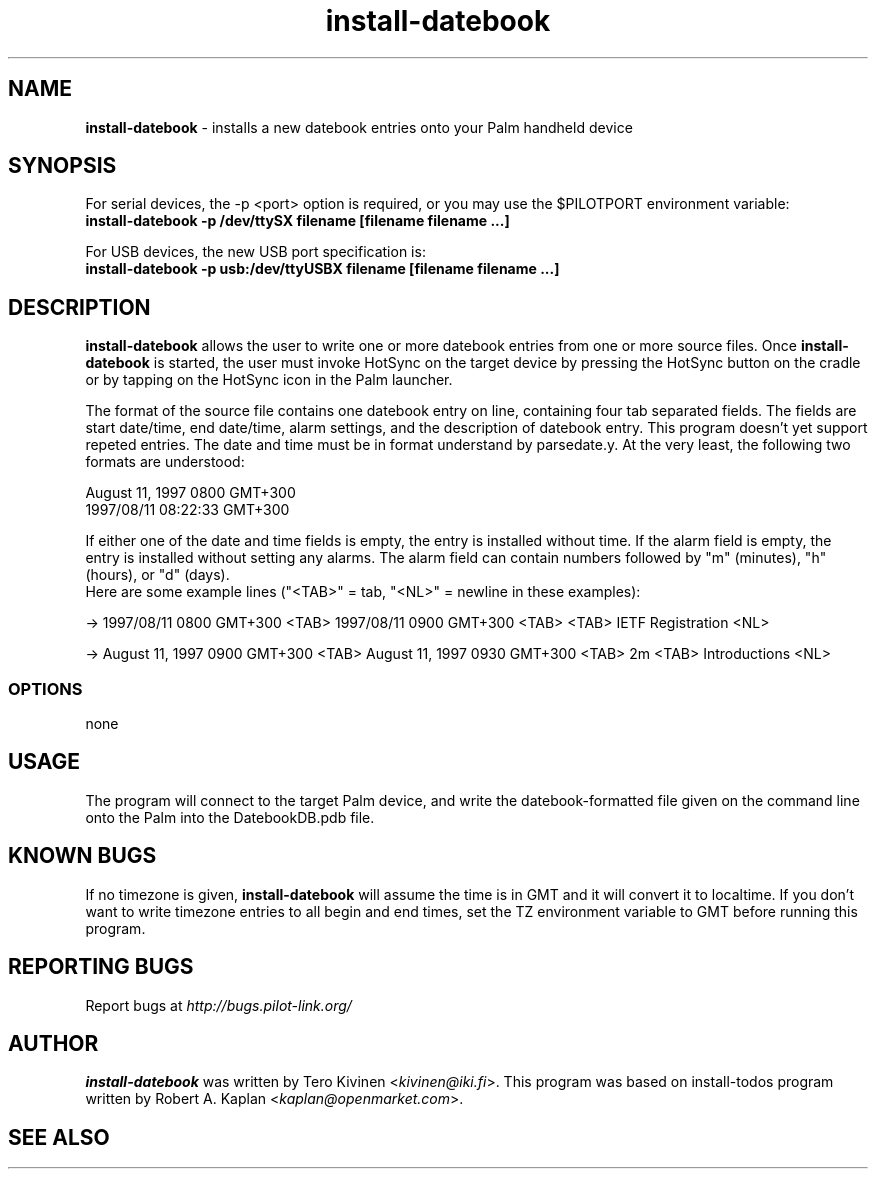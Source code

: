 .TH install-datebook 1 "Palm Computing Device Tools" "Free Software Foundation" \" -*- nroff -*-

.SH NAME
.B install-datebook 
\- installs a new datebook entries onto your Palm handheld device

.SH SYNOPSIS
For serial devices, the -p <port> option is required, or you may use the
$PILOTPORT environment variable:
.br
.B install-datebook -p /dev/ttySX filename [filename filename ...] 
.LP
For USB devices, the new USB port specification is:
.br
.B install-datebook -p usb:/dev/ttyUSBX filename [filename filename ...]
.br

.SH DESCRIPTION
.B install-datebook
allows the user to write one or more datebook entries from one or more
source files. Once
.B install-datebook
is started, the user must invoke HotSync on the target device by pressing
the HotSync button on the cradle or by tapping on the HotSync icon in the
Palm launcher.
.LP
The format of the source file contains one datebook entry on line,
containing four tab separated fields. The fields are start date/time, end
date/time, alarm settings, and the description of datebook entry. This
program doesn't yet support repeted entries. The date and time must be in
format understand by parsedate.y. At the very least, the following two
formats are understood:
.LP
August 11, 1997 0800 GMT+300
.br
1997/08/11 08:22:33 GMT+300
.LP
If either one of the date and time fields is empty, the entry is installed
without time. If the alarm field is empty, the entry is installed without
setting any alarms. The alarm field can contain numbers followed by "m"
(minutes), "h" (hours), or "d" (days).
.br
Here are some example lines ("<TAB>" = tab, "<NL>" = newline in these
examples):
.LP
-> 1997/08/11 0800 GMT+300 <TAB> 1997/08/11 0900 GMT+300 <TAB> <TAB> IETF
Registration <NL>
.LP
-> August 11, 1997 0900 GMT+300 <TAB> August 11, 1997 0930 GMT+300 <TAB>
2m <TAB> Introductions <NL>

.SS OPTIONS
none

.SH USAGE
The program will connect to the target Palm device, and write the
datebook-formatted file given on the command line onto the Palm into the
DatebookDB.pdb file.

.SH KNOWN BUGS
If no timezone is given,
.B install-datebook
will assume the time is in GMT and it will convert it to localtime. If you
don't want to write timezone entries to all begin and end times, set the TZ
environment variable to GMT before running this program.

.SH "REPORTING BUGS"
Report bugs at
.I http://bugs.pilot-link.org/

.SH AUTHOR
.B install-datebook
was written by Tero Kivinen <\fIkivinen@iki.fi\fP>. This program was based on
install-todos program written by Robert A. Kaplan <\fIkaplan@openmarket.com\fP>.

.SH SEE ALSO
.br read-ical (1),
.br pilot-xfer (1),
.br ietf2datebook (1).
